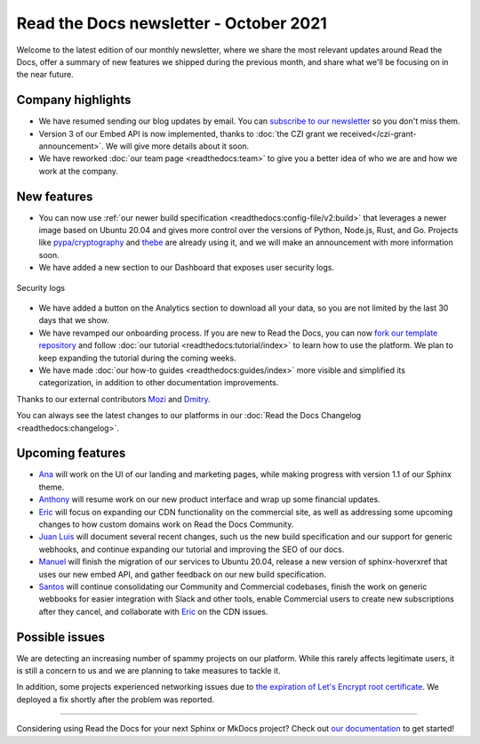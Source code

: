 .. post:: October 7, 2021
   :tags: newsletter, python
   :author: Juan Luis
   :location: MAD

.. meta::
   :description lang=en:
      Company updates and new features from last month,
      current focus, and upcoming features in October.

Read the Docs newsletter - October 2021
=======================================

Welcome to the latest edition of our monthly newsletter, where we
share the most relevant updates around Read the Docs,
offer a summary of new features we shipped
during the previous month,
and share what we'll be focusing on in the near future.

Company highlights
------------------

- We have resumed sending our blog updates by email.
  You can `subscribe to our newsletter <https://landing.mailerlite.com/webforms/landing/p8b7z2>`_
  so you don't miss them.
- Version 3 of our Embed API is now implemented,
  thanks to :doc:`the CZI grant we received</czi-grant-announcement>`.
  We will give more details about it soon.
- We have reworked :doc:`our team page <readthedocs:team>`
  to give you a better idea of who we are and how we work at the company.

New features
------------

- You can now use :ref:`our newer build specification <readthedocs:config-file/v2:build>`
  that leverages a newer image based on Ubuntu 20.04
  and gives more control over the versions of
  Python, Node.js, Rust, and Go.
  Projects like `pypa/cryptography <https://github.com/pyca/cryptography/pull/6330>`_
  and `thebe <https://github.com/executablebooks/thebe/pull/472>`_
  are already using it,
  and we will make an announcement with more information soon.
- We have added a new section to our Dashboard that exposes user security logs.

.. figure:: /img/security-log.png
   :align: center
   :width: 80%
   :alt: Security logs

   Security logs

- We have added a button on the Analytics section to download all your data,
  so you are not limited by the last 30 days that we show.
- We have revamped our onboarding process.
  If you are new to Read the Docs, you can now
  `fork our template repository <https://github.com/readthedocs/tutorial-template>`_
  and follow :doc:`our tutorial <readthedocs:tutorial/index>`
  to learn how to use the platform.
  We plan to keep expanding the tutorial during the coming weeks.
- We have made :doc:`our how-to guides <readthedocs:guides/index>` more visible
  and simplified its categorization, in addition to other documentation improvements.

Thanks to our external contributors `Mozi`_ and `Dmitry`_.

You can always see the latest changes to our platforms in our :doc:`Read the Docs
Changelog <readthedocs:changelog>`.

.. _Mozi: https://github.com/pzhlkj6612
.. _Dmitry: https://github.com/mitya57

Upcoming features
-----------------

- Ana_ will work on the UI of our landing and marketing pages,
  while making progress with version 1.1 of our Sphinx theme.
- Anthony_ will resume work on our new product interface
  and wrap up some financial updates.
- Eric_ will focus on expanding our CDN functionality on the commercial site,
  as well as addressing some upcoming changes to how custom domains work on Read the Docs Community.
- `Juan Luis`_ will document several recent changes,
  such us the new build specification and our support for generic webhooks,
  and continue expanding our tutorial and improving the SEO of our docs.
- Manuel_ will finish the migration of our services to Ubuntu 20.04,
  release a new version of sphinx-hoverxref that uses our new embed API,
  and gather feedback on our new build specification.
- Santos_ will continue consolidating our Community and Commercial codebases,
  finish the work on generic webbooks for easier integration with Slack and other tools,
  enable Commercial users to create new subscriptions after they cancel,
  and collaborate with Eric_ on the CDN issues.

Possible issues
---------------

We are detecting an increasing number of spammy projects on our platform.
While this rarely affects legitimate users, it is still a concern to us
and we are planning to take measures to tackle it.

In addition, some projects experienced networking issues due to
`the expiration of Let's Encrypt root certificate <https://github.com/readthedocs/readthedocs.org/issues/8555>`_.
We deployed a fix shortly after the problem was reported.

----

Considering using Read the Docs for your next Sphinx or MkDocs project?
Check out `our documentation <https://docs.readthedocs.io/>`_ to get started!

.. _Ana: https://github.com/nienn
.. _Anthony: https://github.com/agjohnson
.. _Eric: https://github.com/ericholscher
.. _Juan Luis: https://github.com/astrojuanlu
.. _Manuel: https://github.com/humitos
.. _Santos: https://github.com/stsewd
